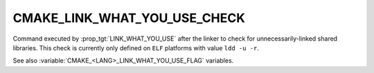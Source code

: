 CMAKE_LINK_WHAT_YOU_USE_CHECK
-----------------------------

.. versionadded:: 3.22

Command executed by :prop_tgt:`LINK_WHAT_YOU_USE` after the linker to
check for unnecessarily-linked shared libraries.
This check is currently only defined on ``ELF`` platforms with value
``ldd -u -r``.

See also :variable:`CMAKE_<LANG>_LINK_WHAT_YOU_USE_FLAG` variables.

